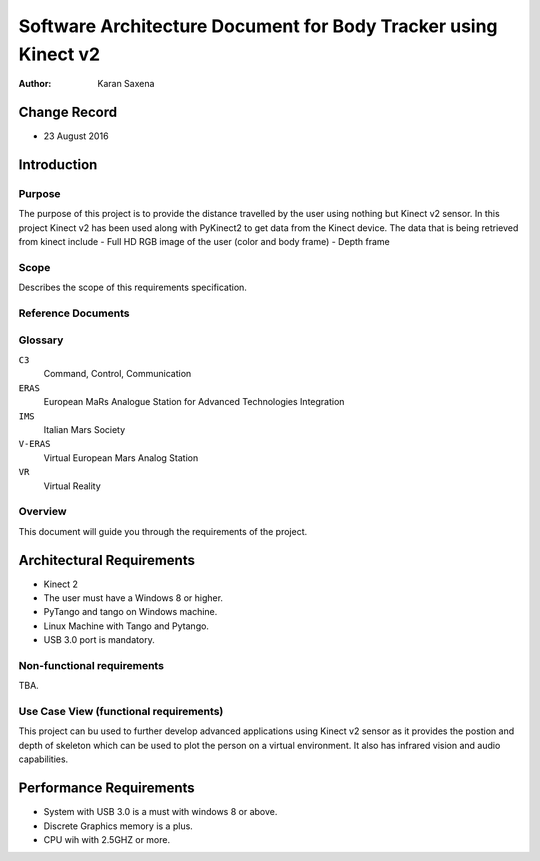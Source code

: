 ========================================================================
Software Architecture Document for Body Tracker using Kinect v2
========================================================================

:Author: Karan Saxena


Change Record
=============

- 23 August 2016


Introduction
============

Purpose
-------

The purpose of this project is to provide the distance travelled by the user using nothing but Kinect v2 sensor.
In this project Kinect v2 has been used along with PyKinect2 to get data from the Kinect device.
The data that is being retrieved from kinect include
- Full HD RGB image of the user (color and body frame)
- Depth frame


Scope
-----

Describes the scope of this requirements specification.


Reference Documents
-------------------

Glossary
--------

``C3``
    Command, Control, Communication

``ERAS``
    European MaRs Analogue Station for Advanced Technologies Integration

``IMS``
    Italian Mars Society

``V-ERAS``
    Virtual European Mars Analog Station

``VR``
    Virtual Reality


Overview
--------

This document will guide you through the requirements of the project.

Architectural Requirements 
==========================

- Kinect 2
- The user must have a Windows 8 or higher.
- PyTango and tango on Windows machine.
- Linux Machine with Tango and Pytango.
- USB 3.0 port is mandatory.

Non-functional requirements
---------------------------

TBA.

Use Case View (functional requirements)
---------------------------------------

This project can bu used to further develop advanced applications using Kinect v2 sensor as it provides the postion and depth of
skeleton which can be used to plot the person on a virtual environment. It also has infrared vision and audio capabilities.



Performance Requirements
========================

- System with USB 3.0 is a must with windows 8 or above.
- Discrete Graphics memory is a plus.
- CPU wih with 2.5GHZ or more.
